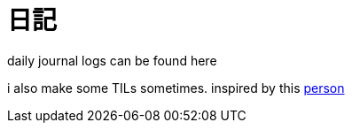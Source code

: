 = 日記
:page-aliases: 日記


daily journal logs can be found here

i also make some TILs sometimes.
inspired by this https://github.com/sderosiaux/every-single-day-i-tldr[person]
